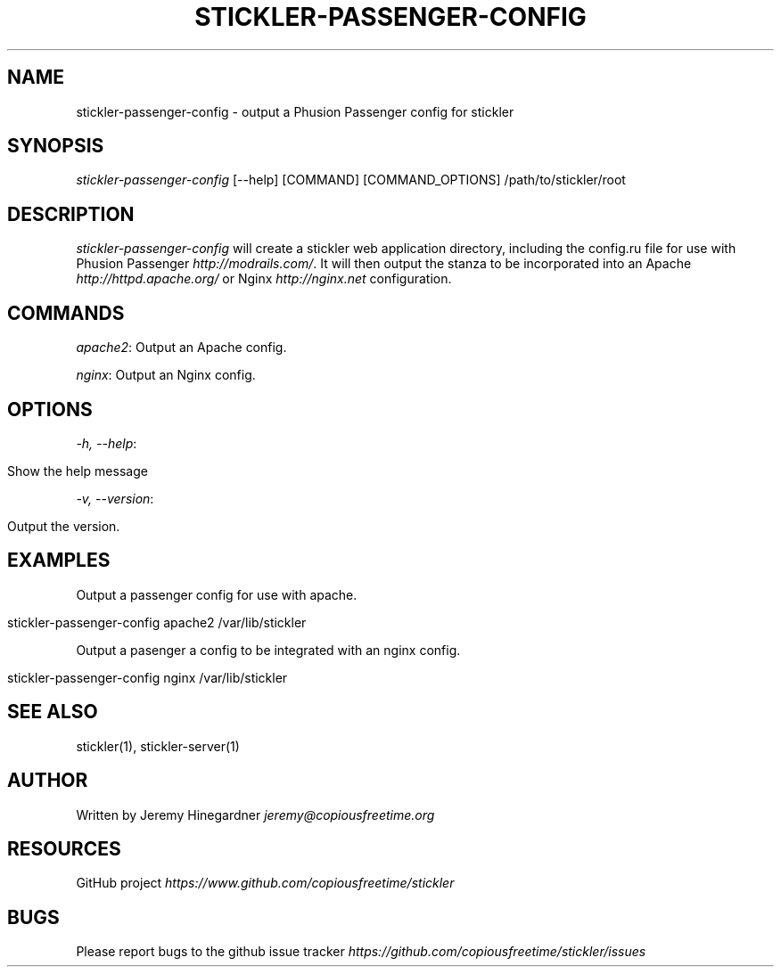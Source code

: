 .\" generated with Ronn/v0.7.3
.\" http://github.com/rtomayko/ronn/tree/0.7.3
.
.TH "STICKLER\-PASSENGER\-CONFIG" "1" "March 2013" "" ""
.
.SH "NAME"
stickler\-passenger\-config \- output a Phusion Passenger config for stickler
.
.SH "SYNOPSIS"
\fIstickler\-passenger\-config\fR [\-\-help] [COMMAND] [COMMAND_OPTIONS] /path/to/stickler/root
.
.SH "DESCRIPTION"
\fIstickler\-passenger\-config\fR will create a stickler web application directory, including the config\.ru file for use with Phusion Passenger \fIhttp://modrails\.com/\fR\. It will then output the stanza to be incorporated into an Apache \fIhttp://httpd\.apache\.org/\fR or Nginx \fIhttp://nginx\.net\fR configuration\.
.
.SH "COMMANDS"
\fIapache2\fR: Output an Apache config\.
.
.P
\fInginx\fR: Output an Nginx config\.
.
.SH "OPTIONS"
\fI\-h, \-\-help\fR:
.
.IP "" 4
.
.nf

Show the help message
.
.fi
.
.IP "" 0
.
.P
\fI\-v, \-\-version\fR:
.
.IP "" 4
.
.nf

Output the version\.
.
.fi
.
.IP "" 0
.
.SH "EXAMPLES"
Output a passenger config for use with apache\.
.
.IP "" 4
.
.nf

stickler\-passenger\-config apache2 /var/lib/stickler
.
.fi
.
.IP "" 0
.
.P
Output a pasenger a config to be integrated with an nginx config\.
.
.IP "" 4
.
.nf

stickler\-passenger\-config nginx /var/lib/stickler
.
.fi
.
.IP "" 0
.
.SH "SEE ALSO"
stickler(1), stickler\-server(1)
.
.SH "AUTHOR"
Written by Jeremy Hinegardner \fIjeremy@copiousfreetime\.org\fR
.
.SH "RESOURCES"
GitHub project \fIhttps://www\.github\.com/copiousfreetime/stickler\fR
.
.SH "BUGS"
Please report bugs to the github issue tracker \fIhttps://github\.com/copiousfreetime/stickler/issues\fR
